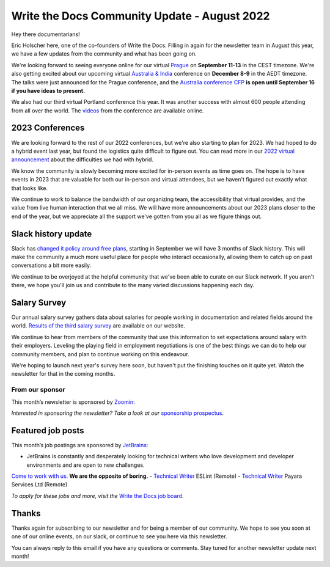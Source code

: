 .. post:: Aug 22, 2022
   :tags: stats, newsletter
   :author: Eric Holscher

Write the Docs Community Update - August 2022
=============================================

Hey there documentarians!

Eric Holscher here, one of the co-founders of Write the Docs.
Filling in again for the newsletter team in August this year,
we have a few updates from the community and what has been going on.

We're looking forward to seeing everyone online for our virtual `Prague <http://www.writethedocs.org/conf/prague/2022/>`_ on **September 11-13** in the CEST timezone.
We're also getting excited about our upcoming virtual `Australia & India <http://www.writethedocs.org/conf/australia/2022/>`_ conference on **December 8-9** in the AEDT timezone.
The talks were just announced for the Prague conference, and the `Australia conference CFP <https://www.writethedocs.org/conf/australia/2022/cfp/>`_ **is open until September 16 if you have ideas to present.**

We also had our third virtual Portland conference this year.
It was another success with almost 600 people attending from all over the world.
The `videos <https://www.youtube.com/playlist?list=PLZAeFn6dfHpnDhFvXG8GprqlLlzSQRBui>`_ from the conference are available online.

2023 Conferences
----------------

We are looking forward to the rest of our 2022 conferences,
but we're also starting to plan for 2023.
We had hoped to do a hybrid event last year,
but found the logistics quite difficult to figure out.
You can read more in our `2022 virtual announcement <https://www.writethedocs.org/conf/portland/2022/news/conference-going-virtual/>`_ about the difficulties we had with hybrid.

We know the community is slowly becoming more excited for in-person events as time goes on.
The hope is to have events in 2023 that are valuable for both our in-person and virtual attendees,
but we haven't figured out exactly what that looks like.

We continue to work to balance the bandwidth of our organizing team,
the accessibility that virtual provides,
and the value from live human interaction that we all miss.
We will have more announcements about our 2023 plans closer to the end of the year,
but we appreciate all the support we've gotten from you all as we figure things out.

Slack history update
--------------------

Slack has `changed it policy around free plans <https://slack.com/blog/news/pricing-and-plan-updates>`_,
starting in September we will have 3 months of Slack history.
This will make the community a much more useful place for people who interact occasionally,
allowing them to catch up on past conversations a bit more easily. 

We continue to be overjoyed at the helpful community that we've been able to curate on our Slack network.
If you aren't there,
we hope you'll join us and contribute to the many varied discussions happening each day.

Salary Survey
-------------

Our annual salary survey gathers data about salaries for people working in documentation and related fields around the world.
`Results of the third salary survey <https://www.writethedocs.org/surveys/salary-survey/2021/>`__ are available on our website.

We continue to hear from members of the community that use this information to set expectations around salary with their employers.
Leveling the playing field in employment negotiations is one of the best things we can do to help our community members,
and plan to continue working on this endeavour. 

We're hoping to launch next year's survey here soon,
but haven't put the finishing touches on it quite yet.
Watch the newsletter for that in the coming months.

---------------- 
From our sponsor
----------------

This month’s newsletter is sponsored by `Zoomin <https://www.zoominsoftware.com/?vert=Write_The_Docs_Newsletter&utm_medium=referral&utm_source=WriteTheDocs&utm_campaign=Write_The_Docs_Newsletter>`_:

.. raw:: html


    <hr>
    <table width="100%" border="0" cellspacing="0" cellpadding="0" style="width:100%; max-width: 600px;">
      <tbody>
        <tr>
          <td width="75%">
          <p>
          Wanna know how Docusign decreased average publishing time by 94% while increasing their system usability score by 90%? <a href="https://www.zoominsoftware.com/webinars/how-docusign-scaled-content-operations-for-customer-self-service">Watch the video</a>
          </p>
          <p>
          Taxonomy woes got you scratching your head? <a href="https://www.zoominsoftware.com/blog/everything-you-asked-about-taxonomy-development-with-heather-hedden">Here are</a> the most asked questions (and answers!) from our audience around taxonomy development that just might help.

          </p>
          </td>
          <td width="25%">
            <a href="https://www.zoominsoftware.com/?vert=Write_The_Docs_Newsletter&utm_medium=referral&utm_source=WriteTheDocs&utm_campaign=Write_The_Docs_Newsletter">
              <img style="margin-left: 15px;" alt="SPONSOR" src="/_static/img/sponsors/zoomin.png">
            </a>
          </td>
        </tr>
      </tbody>
    </table>
    <hr>

*Interested in sponsoring the newsletter? Take a look at our* `sponsorship prospectus </sponsorship/newsletter/>`__.

Featured job posts
------------------

This month’s job postings are sponsored by `JetBrains <https://www.jetbrains.com/careers/jobs/?role=Technical%20writer>`_:

- JetBrains is constantly and desperately looking for technical writers who love development and developer environments and are open to new challenges.
`Come to work with us. <https://www.jetbrains.com/careers/jobs/?role=Technical%20writer>`_ **We are the opposite of boring.**
- `Technical Writer <https://jobs.writethedocs.org/job/904/technical-writer/>`_ ESLint (Remote)
- `Technical Writer <https://jobs.writethedocs.org/job/917/technical-writer/>`_  Payara Services Ltd (Remote)

*To apply for these jobs and more, visit the* `Write the Docs job board <https://jobs.writethedocs.org/>`_.

Thanks
------

Thanks again for subscribing to our newsletter and for being a member of our community.
We hope to see you soon at one of our online events, on our slack,
or continue to see you here via this newsletter.

You can always reply to this email if you have any questions or comments.
Stay tuned for another newsletter update next month!
